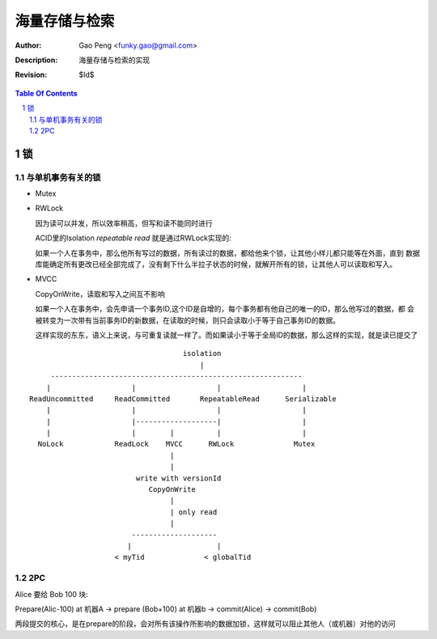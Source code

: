 ====================
海量存储与检索
====================

:Author: Gao Peng <funky.gao@gmail.com>
:Description: 海量存储与检索的实现
:Revision: $Id$

.. contents:: Table Of Contents
.. section-numbering::


锁
====

与单机事务有关的锁
---------------------

- Mutex

- RWLock

  因为读可以并发，所以效率稍高，但写和读不能同时进行

  ACID里的Isolation `repeatable read` 就是通过RWLock实现的: 

  如果一个人在事务中，那么他所有写过的数据，所有读过的数据，都给他来个锁，让其他小样儿都只能等在外面，直到
  数据库能确定所有更改已经全部完成了，没有剩下什么半拉子状态的时候，就解开所有的锁，让其他人可以读取和写入。

- MVCC

  CopyOnWrite，读取和写入之间互不影响

  如果一个人在事务中，会先申请一个事务ID,这个ID是自增的，每个事务都有他自己的唯一的ID，那么他写过的数据，都
  会被转变为一次带有当前事务ID的新数据，在读取的时候，则只会读取小于等于自己事务ID的数据。
  
  这样实现的东东，语义上来说，与可重复读就一样了。而如果读小于等于全局ID的数据，那么这样的实现，就是读已提交了


::

                                        isolation
                                            |
         -----------------------------------------------------------
        |                   |                   |                   |
    ReadUncommitted     ReadCommitted       RepeatableRead      Serializable
        |                   |                   |                   |
        |                   |-------------------|                   |
        |                   |        |          |                   |
      NoLock            ReadLock    MVCC      RWLock              Mutex
                                     |
                                     |
                             write with versionId
                                CopyOnWrite
                                     |
                                     | only read
                                     |
                            --------------------
                           |                    |
                        < myTid              < globalTid





2PC
---

Alice 要给 Bob 100 块:

Prepare(Alic-100) at 机器A -> prepare (Bob+100) at 机器b -> commit(Alice) -> commit(Bob)

两段提交的核心，是在prepare的阶段，会对所有该操作所影响的数据加锁，这样就可以阻止其他人（或机器）对他的访问
